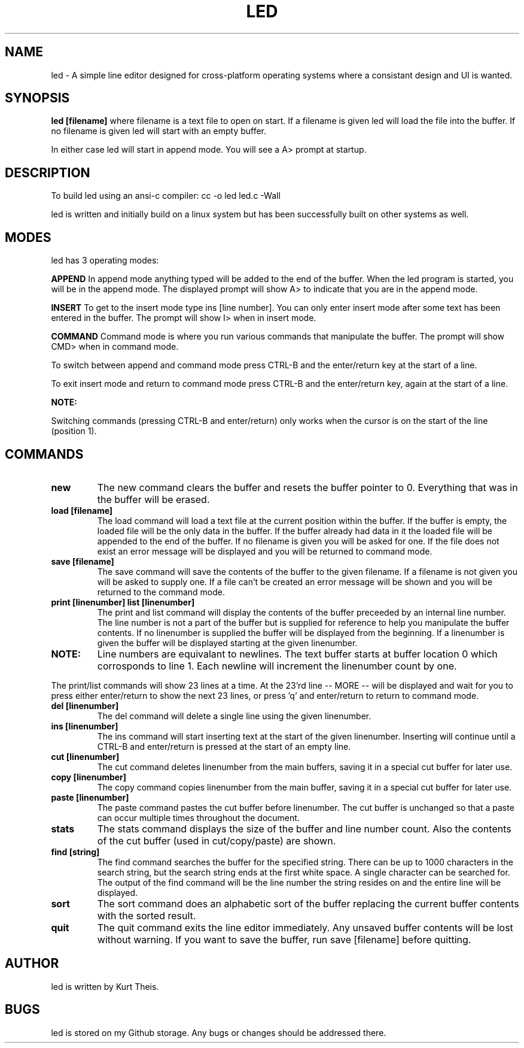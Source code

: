 .TH LED 1 2020-06-20
.SH NAME
led \-
A simple line editor designed for cross-platform
operating systems where a consistant design and UI is wanted.
.SH SYNOPSIS
.B led [filename] 
where filename is a text file to open on start. If a filename is given
led will load the file into the buffer.
If no filename is given led will start with an empty buffer.
.PP
In either case led will start in append mode. You will see a A>
prompt at startup.
.SH DESCRIPTION
To build led using an ansi-c compiler:
cc -o led led.c -Wall
.PP
led is written and initially build on a linux system but has been 
successfully built on other systems as well.
.SH MODES
led has 3 operating modes: 
.PP
.B APPEND
In append mode anything typed will be added to the end of the buffer.
When the led program is started, you will be in the append mode. The
displayed prompt will show A> to indicate that you are in the append mode.
.PP
.B INSERT 
To get to the insert mode type ins [line number].
You can only enter insert mode after some text has been entered in
the buffer. The prompt will show I> when in insert mode.
.PP
.B COMMAND
Command mode is where you run various commands that manipulate the
buffer. The prompt will show CMD> when in command mode.
.PP
To switch between append and command mode press CTRL-B and the 
enter/return key at the start of a line. 
.PP
To exit insert mode and return to command mode press CTRL-B and the 
enter/return key, again at the start of a line.
.PP
.B NOTE:
.PP
Switching commands (pressing CTRL-B and enter/return) only works when the
cursor is on the start of the line (position 1). 
.SH COMMANDS
.TP
.B new
The new command clears the buffer and resets the buffer pointer to 0.
Everything that was in the buffer will be erased.
.TP
.B load [filename]
The load command will load a text file at the current position within 
the buffer. If the buffer is empty, the loaded file will be the only 
data in the buffer. If the buffer already had data in it the loaded file
will be appended to the end of the buffer.
If no filename is given you will be asked for one. If the file does not
exist an error message will be displayed and you will be returned to command
mode.
.TP
.B save [filename]
The save command will save the contents of the buffer to the given filename.
If a filename is not given you will be asked to supply one. If a file can't 
be created an error message will be shown and you will be returned to the 
command mode.
.TP
.B print [linenumber]  list [linenumber]
The print and list command will display the contents of the buffer preceeded
by an internal line number. The line number is not a part of the buffer but
is supplied for reference to help you manipulate the buffer contents.
.BR
If no linenumber is supplied the buffer will be displayed from the beginning.
If a linenumber is given the buffer will be displayed starting at the given 
linenumber.
.TP
.B NOTE: 
Line numbers are equivalant to newlines. The text buffer starts at
buffer location 0 which corrosponds to line 1. Each newline will increment the
linenumber count by one.
.PP
The print/list commands will show 23 lines at a time. At the 23'rd line
-- MORE -- will be displayed and wait for you to press either enter/return
to show the next 23 lines, or press 'q' and enter/return to return to command
mode.
.TP
.B del [linenumber]
The del command will delete a single line using the given linenumber.
.TP
.B ins [linenumber]
The ins command will start inserting text at the start of the given linenumber.
Inserting will continue until a CTRL-B and enter/return is pressed at the start
of an empty line.
.TP
.B cut [linenumber]
The cut command deletes linenumber from the main buffers, saving it in a 
special cut buffer for later use.
.TP
.B copy [linenumber]
The copy command copies linenumber from the main buffer, saving it in 
a special cut buffer for later use.
.TP
.B paste [linenumber]
The paste command pastes the cut buffer before linenumber. The cut buffer is
unchanged so that a paste can occur multiple times throughout the document.
.TP
.B stats
The stats command displays the size of the buffer and line number count.
Also the contents of the cut buffer (used in cut/copy/paste) are shown.
.TP
.B find [string]
The find command searches the buffer for the specified string. There can
be up to 1000 characters in the search string, but the search string ends at
the first white space. A single character can be searched for.
The output of the find command will be the line number the string resides on
and the entire line will be displayed.
.TP
.B sort
The sort command does an alphabetic sort of the buffer replacing the current 
buffer contents with the sorted result.
.TP
.B quit
The quit command exits the line editor immediately. Any unsaved buffer contents
will be lost without warning. If you want to save the buffer, run save [filename]
before quitting.
.SH
.B AUTHOR
led is written by Kurt Theis.
.SH
.B BUGS
led is stored on my Github storage. Any bugs or changes should be addressed
there.
.PP


